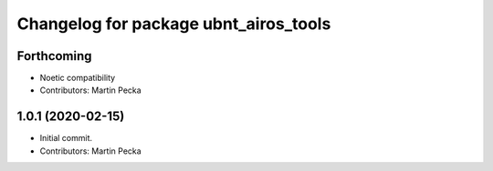 ^^^^^^^^^^^^^^^^^^^^^^^^^^^^^^^^^^^^^^
Changelog for package ubnt_airos_tools
^^^^^^^^^^^^^^^^^^^^^^^^^^^^^^^^^^^^^^

Forthcoming
-----------
* Noetic compatibility
* Contributors: Martin Pecka

1.0.1 (2020-02-15)
------------------
* Initial commit.
* Contributors: Martin Pecka
